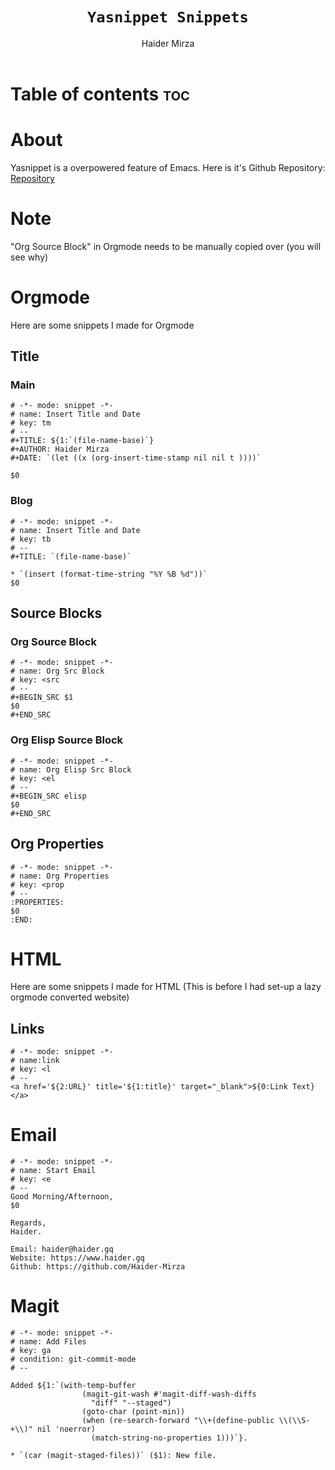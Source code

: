 #+TITLE: =Yasnippet Snippets=
#+AUTHOR: Haider Mirza
#+auto_tangle: t

* Table of contents :toc:
* About
Yasnippet is a overpowered feature of Emacs.
Here is it's Github Repository: [[https://github.com/joaotavora/yasnippet][Repository]]
* Note
"Org Source Block" in Orgmode needs to be manually copied over (you will see why)
* Orgmode
Here are some snippets I made for Orgmode
** Title
*** Main
#+begin_src snippet :tangle "/home/haider/dotfiles/stow/.emacs.d/etc/yasnippet/snippets/org-mode/title-main"
# -*- mode: snippet -*-
# name: Insert Title and Date
# key: tm
# --
,#+TITLE: ${1:`(file-name-base)`}
,#+AUTHOR: Haider Mirza
,#+DATE: `(let ((x (org-insert-time-stamp nil nil t ))))`

$0
#+end_src
*** Blog
#+begin_src snippet :tangle "/home/haider/dotfiles/stow/.emacs.d/etc/yasnippet/snippets/org-mode/title-blog"
# -*- mode: snippet -*-
# name: Insert Title and Date
# key: tb
# --
,#+TITLE: `(file-name-base)`

,* `(insert (format-time-string "%Y %B %d"))`
$0
#+end_src
** Source Blocks
*** Org Source Block
#+BEGIN_SRC snippet :tangle "/home/haider/dotfiles/stow/.emacs.d/etc/yasnippet/snippets/org-mode/source_block"
# -*- mode: snippet -*-
# name: Org Src Block 
# key: <src
# --
,#+BEGIN_SRC $1
$0
,#+END_SRC
#+end_src

*** Org Elisp Source Block
#+BEGIN_SRC snippet :tangle "/home/haider/dotfiles/stow/.emacs.d/etc/yasnippet/snippets/org-mode/elisp_source_block"
# -*- mode: snippet -*-
# name: Org Elisp Src Block 
# key: <el
# --
,#+BEGIN_SRC elisp
$0
,#+END_SRC
#+end_src

** Org Properties
#+begin_src snippet :tangle "/home/haider/dotfiles/stow/.emacs.d/etc/yasnippet/snippets/org-mode/org_properties"
# -*- mode: snippet -*-
# name: Org Properties
# key: <prop
# --
:PROPERTIES:
$0
:END:
#+end_src

* HTML
Here are some snippets I made for HTML
(This is before I had set-up a lazy orgmode converted website)
** Links
#+begin_src snippet :tangle "/home/haider/dotfiles/stow/.emacs.d/etc/yasnippet/snippets/mhtml-mode/links"
# -*- mode: snippet -*-
# name:link 
# key: <l
# --
<a href='${2:URL}' title='${1:title}' target="_blank">${0:Link Text}</a>
#+end_src
* Email
#+BEGIN_SRC snippet :tangle "/home/haider/dotfiles/stow/.emacs.d/etc/yasnippet/snippets/notmuch-message-mode/start_email"
# -*- mode: snippet -*-
# name: Start Email
# key: <e
# --
Good Morning/Afternoon,
$0

Regards,
Haider.

Email: haider@haider.gq
Website: https://www.haider.gq
Github: https://github.com/Haider-Mirza
#+END_SRC

* Magit
#+BEGIN_SRC snippet :tangle "/home/haider/dotfiles/stow/.emacs.d/etc/yasnippet/snippets/text-mode/commit_add_message"
# -*- mode: snippet -*-
# name: Add Files
# key: ga
# condition: git-commit-mode
# --

Added ${1:`(with-temp-buffer
                (magit-git-wash #'magit-diff-wash-diffs
                  "diff" "--staged")
                (goto-char (point-min))
                (when (re-search-forward "\\+(define-public \\(\\S-+\\)" nil 'noerror)
                  (match-string-no-properties 1)))`}.

,* `(car (magit-staged-files))` ($1): New file.
#+END_SRC
